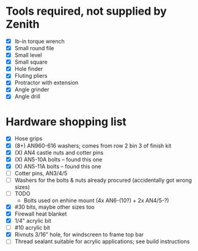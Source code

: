 * Tools required, not supplied by Zenith
  - [X] lb-in torque wrench
  - [X] Small round file
  - [X] Small level
  - [X] Small square
  - [X] Hole finder
  - [X] Fluting pliers
  - [X] Protractor with extension
  - [X] Angle grinder
  - [X] Angle drill
* Hardware shopping list
  - [X] Hose grips
  - [X] (8+) AN960-616 washers; comes from row 2 bin 3 of finish kit
  - [X] (X) AN4 castle nuts and cotter pins
  - [X] (X) AN5-10A bolts -- found this one
  - [X] (X) AN5-11A bolts -- found this one
  - [ ] Cotter pins, AN3/4/5
  - [ ] Washers for the bolts & nuts already procured (accidentally got wrong sizes)
  - [ ] TODO
    - Bolts used on enhine mount (4x AN6-(10?) + 2x AN4/5-?)
  - [X] #30 bits, maybe other sizes too
  - [X] Firewall heat blanket
  - [X] 1/4" acrylic bit
  - [ ] #10 acrylic bit
  - [X] Rivnuts 3/16" hole, for windscreen to frame top bar
  - [ ] Thread sealant suitable for acrylic applications; see build instructions

